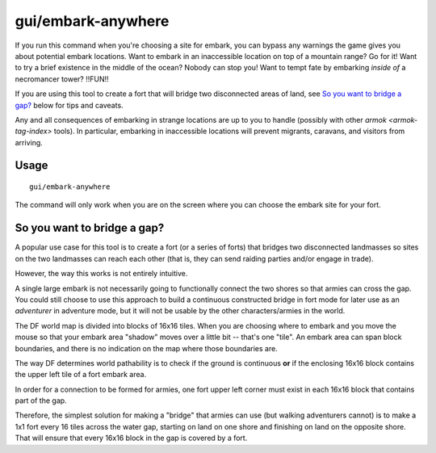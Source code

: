 gui/embark-anywhere
===================

.. dfhack-tool::
    :summary: Embark wherever you want.
    :tags: embark armok interface

If you run this command when you're choosing a site for embark, you can bypass
any warnings the game gives you about potential embark locations. Want to
embark in an inaccessible location on top of a mountain range? Go for it! Want
to try a brief existence in the middle of the ocean? Nobody can stop you! Want
to tempt fate by embarking *inside of* a necromancer tower? !!FUN!!

If you are using this tool to create a fort that will bridge two disconnected
areas of land, see `So you want to bridge a gap?`_ below for tips and caveats.

Any and all consequences of embarking in strange locations are up to you to
handle (possibly with other `armok <armok-tag-index>` tools). In particular,
embarking in inaccessible locations will prevent migrants, caravans, and
visitors from arriving.

Usage
-----

::

    gui/embark-anywhere

The command will only work when you are on the screen where you can choose the
embark site for your fort.

So you want to bridge a gap?
----------------------------

A popular use case for this tool is to create a fort (or a series of forts) that
bridges two disconnected landmasses so sites on the two landmasses can reach
each other (that is, they can send raiding parties and/or engage in trade).

However, the way this works is not entirely intuitive.

A single large embark is not necessarily going to functionally connect the two
shores so that armies can cross the gap. You could still choose to use this
approach to build a continuous constructed bridge in fort mode for later use as
an *adventurer* in adventure mode, but it will not be usable by the other
characters/armies in the world.

The DF world map is divided into blocks of 16x16 tiles. When you are choosing
where to embark and you move the mouse so that your embark area "shadow" moves
over a little bit -- that's one "tile". An embark area can span block
boundaries, and there is no indication on the map where those boundaries are.

The way DF determines world pathability is to check if the ground is continuous
**or** if the enclosing 16x16 block contains the upper left tile of a fort
embark area.

In order for a connection to be formed for armies, one fort upper left corner
must exist in each 16x16 block that contains part of the gap.

Therefore, the simplest solution for making a "bridge" that armies can use (but
walking adventurers cannot) is to make a 1x1 fort every 16 tiles across the
water gap, starting on land on one shore and finishing on land on the opposite
shore. That will ensure that every 16x16 block in the gap is covered by a fort.
